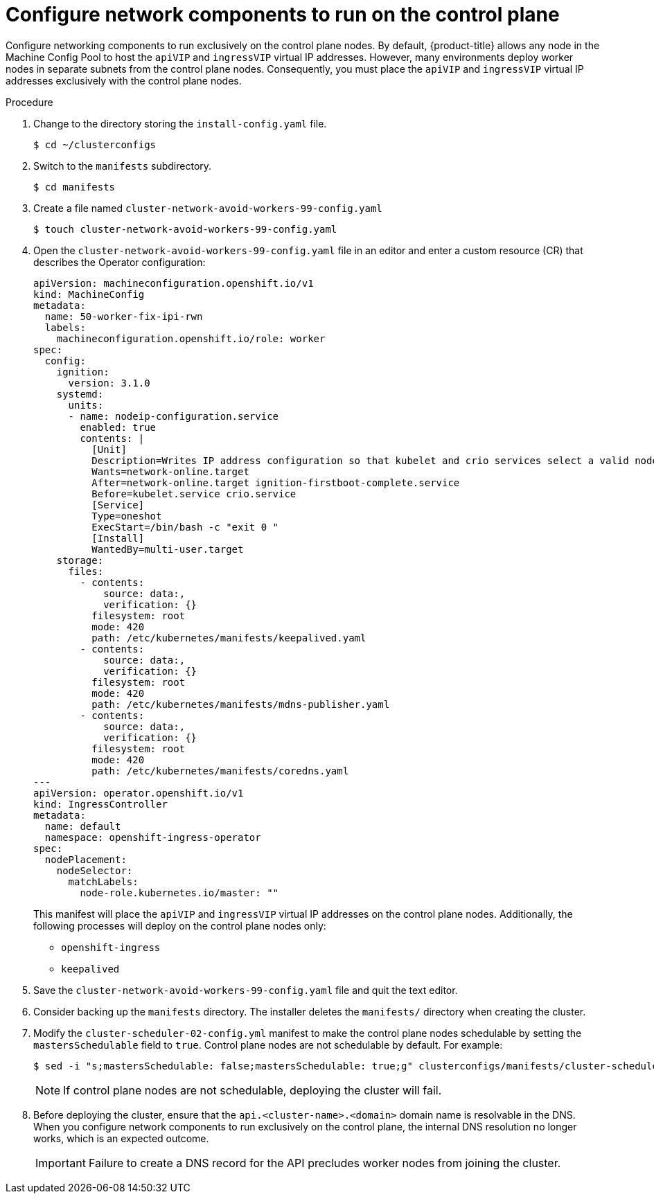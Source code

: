 // This is included in the following assemblies:
//
// ipi-install-configuration-files.adoc
[id='configure-network-components-to-run-on-the-control-plane_{context}']

= Configure network components to run on the control plane

Configure networking components to run exclusively on the control plane nodes. By default, {product-title} allows any node in the Machine Config Pool to host the `apiVIP` and `ingressVIP` virtual IP addresses. However, many environments deploy worker nodes in separate subnets from the control plane nodes. Consequently, you must place the `apiVIP` and `ingressVIP` virtual IP addresses exclusively with the control plane nodes.

.Procedure

. Change to the directory storing the `install-config.yaml` file.
+
[source,bash]
----
$ cd ~/clusterconfigs
----

. Switch to the `manifests` subdirectory.
+
[source,bash]
----
$ cd manifests
----

. Create a file named `cluster-network-avoid-workers-99-config.yaml`
+
[source,bash]
----
$ touch cluster-network-avoid-workers-99-config.yaml
----

. Open the `cluster-network-avoid-workers-99-config.yaml` file in an editor and enter a custom resource (CR) that describes the Operator configuration:
+
[source,yaml]
----
apiVersion: machineconfiguration.openshift.io/v1
kind: MachineConfig
metadata:
  name: 50-worker-fix-ipi-rwn
  labels:
    machineconfiguration.openshift.io/role: worker
spec:
  config:
    ignition:
      version: 3.1.0
    systemd:
      units:
      - name: nodeip-configuration.service
        enabled: true
        contents: |
          [Unit]
          Description=Writes IP address configuration so that kubelet and crio services select a valid node IP
          Wants=network-online.target
          After=network-online.target ignition-firstboot-complete.service
          Before=kubelet.service crio.service
          [Service]
          Type=oneshot
          ExecStart=/bin/bash -c "exit 0 "
          [Install]
          WantedBy=multi-user.target
    storage:
      files:
        - contents:
            source: data:,
            verification: {}
          filesystem: root
          mode: 420
          path: /etc/kubernetes/manifests/keepalived.yaml
        - contents:
            source: data:,
            verification: {}
          filesystem: root
          mode: 420
          path: /etc/kubernetes/manifests/mdns-publisher.yaml
        - contents:
            source: data:,
            verification: {}
          filesystem: root
          mode: 420
          path: /etc/kubernetes/manifests/coredns.yaml
---
apiVersion: operator.openshift.io/v1
kind: IngressController
metadata:
  name: default
  namespace: openshift-ingress-operator
spec:
  nodePlacement:
    nodeSelector:
      matchLabels:
        node-role.kubernetes.io/master: ""
----
+
This manifest will place the `apiVIP` and `ingressVIP` virtual IP addresses on the control plane nodes. Additionally, the following processes will deploy on the control plane nodes only:
+
* `openshift-ingress`
+
* `keepalived`

. Save the `cluster-network-avoid-workers-99-config.yaml` file and quit the text editor.

. Consider backing up the `manifests` directory. The installer deletes the `manifests/` directory when creating the cluster.

. Modify the `cluster-scheduler-02-config.yml` manifest to make the control plane nodes schedulable by setting the `mastersSchedulable` field to `true`. Control plane nodes are not schedulable by default. For example:
+
----
$ sed -i "s;mastersSchedulable: false;mastersSchedulable: true;g" clusterconfigs/manifests/cluster-scheduler-02-config.yml
----
+
[NOTE]
====
If control plane nodes are not schedulable, deploying the cluster will fail.
====

. Before deploying the cluster, ensure that the `api.<cluster-name>.<domain>` domain name is resolvable in the DNS. When you configure network components to run exclusively on the control plane, the internal DNS resolution no longer works, which is an expected outcome.
+
[IMPORTANT]
====
Failure to create a DNS record for the API precludes worker nodes from joining the cluster.
====
